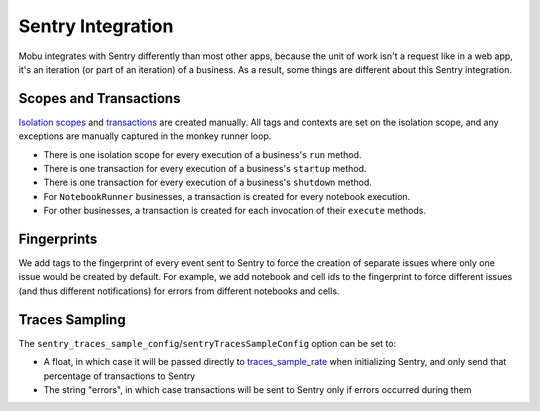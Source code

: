 ##################
Sentry Integration
##################

Mobu integrates with Sentry differently than most other apps, because the unit of work isn't a request like in a web app, it's an iteration (or part of an iteration) of a business.
As a result, some things are different about this Sentry integration.

Scopes and Transactions
=======================

`Isolation scopes <https://docs.sentry.io/platforms/python/enriching-events/scopes/>`_ and `transactions <https://docs.sentry.io/platforms/python/tracing/instrumentation/custom-instrumentation/#add-a-transaction>`_ are created manually.
All tags and contexts are set on the isolation scope, and any exceptions are manually captured in the monkey runner loop.

* There is one isolation scope for every execution of a business's ``run`` method.
* There is one transaction for every execution of a business's ``startup`` method.
* There is one transaction for every execution of a business's ``shutdown`` method.
* For ``NotebookRunner`` businesses, a transaction is created for every notebook execution.
* For other businesses, a transaction is created for each invocation of their ``execute`` methods.

Fingerprints
============

We add tags to the fingerprint of every event sent to Sentry to force the creation of separate issues where only one issue would be created by default.
For example, we add notebook and cell ids to the fingerprint to force different issues (and thus different notifications) for errors from different notebooks and cells.

Traces Sampling
===============

The ``sentry_traces_sample_config``/``sentryTracesSampleConfig`` option can be set to:

* A float, in which case it will be passed directly to `traces_sample_rate <https://docs.sentry.io/platforms/python/configuration/options/#traces-sample-rate>`_ when initializing Sentry, and only send that percentage of transactions to Sentry
* The string "errors", in which case transactions will be sent to Sentry only if errors occurred during them

